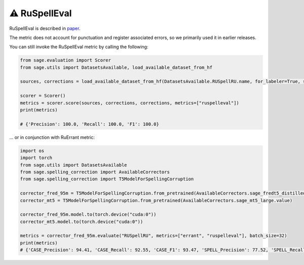 ⚠️ RuSpellEval
-------------------

RuSpellEval is described in `paper <https://www.dialog-21.ru/media/3427/sorokinaaetal.pdf>`_.

The metric does not account for punctuation and register associated errors, so we primarily used it in earlier releases.

You can still invoke the RuSpellEval metric by calling the following:

.. code-block:: python

    from sage.evaluation import Scorer
    from sage.utils import DatasetsAvailable, load_available_dataset_from_hf

    sources, corrections = load_available_dataset_from_hf(DatasetsAvailable.RUSpellRU.name, for_labeler=True, split="test")

    scorer = Scorer()
    metrics = scorer.score(sources, corrections, corrections, metrics=["ruspelleval"])
    print(metrics)

    # {'Precision': 100.0, 'Recall': 100.0, 'F1': 100.0}


... or in conjunction with RuErrant metric:

.. code-block:: python

    import os
    import torch
    from sage.utils import DatasetsAvailable
    from sage.spelling_correction import AvailableCorrectors
    from sage.spelling_correction import T5ModelForSpellingCorruption

    corrector_fred_95m = T5ModelForSpellingCorruption.from_pretrained(AvailableCorrectors.sage_fredt5_distilled_95m.value)
    corrector_mt5 = T5ModelForSpellingCorruption.from_pretrained(AvailableCorrectors.sage_mt5_large.value)

    corrector_fred_95m.model.to(torch.device("cuda:0"))
    corrector_mt5.model.to(torch.device("cuda:0"))

    metrics = corrector_fred_95m.evaluate("RUSpellRU", metrics=["errant", "ruspelleval"], batch_size=32)
    print(metrics)
    # {'CASE_Precision': 94.41, 'CASE_Recall': 92.55, 'CASE_F1': 93.47, 'SPELL_Precision': 77.52, 'SPELL_Recall': 64.09, 'SPELL_F1': 70.17, 'PUNCT_Precision': 86.77, 'PUNCT_Recall': 80.59, 'PUNCT_F1': 83.56, 'YO_Precision': 46.21, 'YO_Recall': 73.83, 'YO_F1': 56.84, 'Precision': 83.48, 'Recall': 74.75, 'F1': 78.87}
